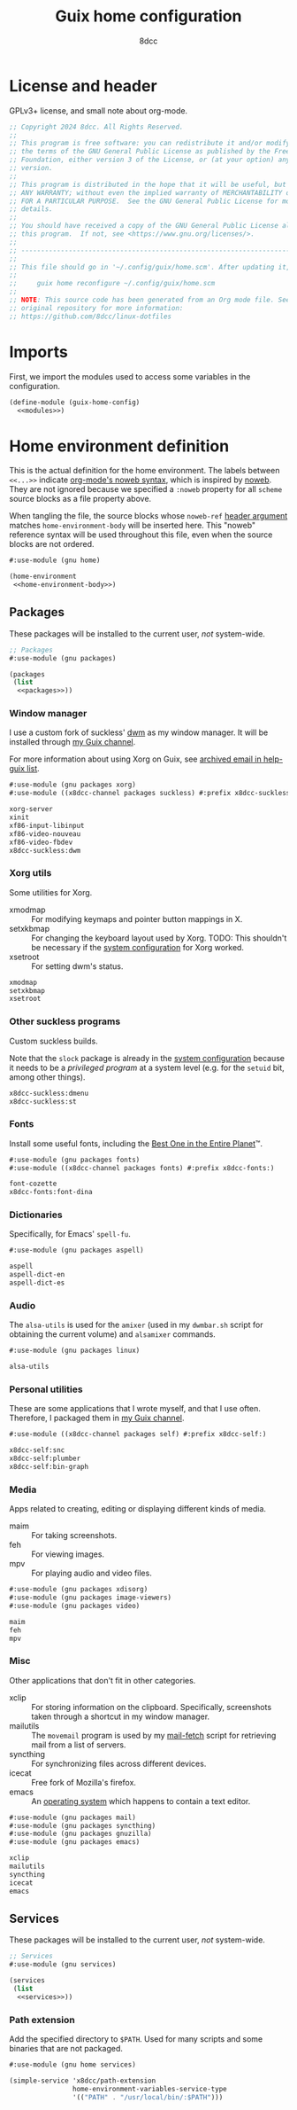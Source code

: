 #+TITLE: Guix home configuration
#+AUTHOR: 8dcc
#+OPTIONS: toc:3
#+STARTUP: nofold
#+PROPERTY: header-args:scheme :noweb no-export

#+MACRO: man [[https://man.cx/$1][=$1=]]

* License and header

GPLv3+ license, and small note about org-mode.

#+begin_src scheme :tangle home.scm
;; Copyright 2024 8dcc. All Rights Reserved.
;;
;; This program is free software: you can redistribute it and/or modify it under
;; the terms of the GNU General Public License as published by the Free Software
;; Foundation, either version 3 of the License, or (at your option) any later
;; version.
;;
;; This program is distributed in the hope that it will be useful, but WITHOUT
;; ANY WARRANTY; without even the implied warranty of MERCHANTABILITY or FITNESS
;; FOR A PARTICULAR PURPOSE.  See the GNU General Public License for more
;; details.
;;
;; You should have received a copy of the GNU General Public License along with
;; this program.  If not, see <https://www.gnu.org/licenses/>.
;;
;; -----------------------------------------------------------------------------
;;
;; This file should go in '~/.config/guix/home.scm'. After updating it, run:
;;
;;     guix home reconfigure ~/.config/guix/home.scm
;;
;; NOTE: This source code has been generated from an Org mode file. See the
;; original repository for more information:
;; https://github.com/8dcc/linux-dotfiles
#+end_src

* Imports

First, we import the modules used to access some variables in the configuration.

#+begin_src scheme :tangle home.scm
(define-module (guix-home-config)
  <<modules>>)
#+end_src

* Home environment definition

This is the actual definition for the home environment. The labels between
=<<...>>= indicate [[https://orgmode.org/org.html#Noweb-Reference-Syntax][org-mode's noweb syntax]], which is inspired by [[https://www.cs.tufts.edu/~nr/noweb/][noweb]]. They are
not ignored because we specified a =:noweb= property for all =scheme= source blocks
as a file property above.

When tangling the file, the source blocks whose =noweb-ref= [[https://orgmode.org/org.html#Using-Header-Arguments][header argument]]
matches =home-environment-body= will be inserted here. This "noweb" reference
syntax will be used throughout this file, even when the source blocks are not
ordered.

#+begin_src scheme :noweb-ref modules
#:use-module (gnu home)
#+end_src

#+begin_src scheme :tangle home.scm
(home-environment
 <<home-environment-body>>)
#+end_src

** Packages

These packages will be installed to the current user, /not/ system-wide.

#+begin_src scheme :noweb-ref modules
;; Packages
#:use-module (gnu packages)
#+end_src

#+begin_src scheme :noweb-ref home-environment-body
(packages
 (list
  <<packages>>))
#+end_src

*** Window manager

I use a custom fork of suckless' [[https://dwm.suckless.org/][dwm]] as my window manager. It will be installed
through [[https://github.com/8dcc/guix-channel][my Guix channel]].

For more information about using Xorg on Guix, see [[https://lists.gnu.org/archive/html/help-guix/2018-07/msg00080.html][archived email in help-guix
list]].

#+begin_src scheme :noweb-ref modules
#:use-module (gnu packages xorg)
#:use-module ((x8dcc-channel packages suckless) #:prefix x8dcc-suckless:)
#+end_src

#+begin_src scheme :noweb-ref packages
xorg-server
xinit
xf86-input-libinput
xf86-video-nouveau
xf86-video-fbdev
x8dcc-suckless:dwm
#+end_src

*** Xorg utils

Some utilities for Xorg.

- xmodmap :: For modifying keymaps and pointer button mappings in X.
- setxkbmap :: For changing the keyboard layout used by Xorg. TODO: This
  shouldn't be necessary if the [[file:system.org][system configuration]] for Xorg worked.
- xsetroot :: For setting dwm's status.

#+begin_src scheme :noweb-ref packages
xmodmap
setxkbmap
xsetroot
#+end_src

*** Other suckless programs

Custom suckless builds.

Note that the =slock= package is already in the [[file:system.org][system configuration]] because it
needs to be a /privileged program/ at a system level (e.g. for the =setuid= bit,
among other things).

#+begin_src scheme :noweb-ref packages
x8dcc-suckless:dmenu
x8dcc-suckless:st
#+end_src

*** Fonts

Install some useful fonts, including the [[https://www.dcmembers.com/jibsen/download/61/][Best One in the Entire Planet]]™.

#+begin_src scheme :noweb-ref modules
#:use-module (gnu packages fonts)
#:use-module ((x8dcc-channel packages fonts) #:prefix x8dcc-fonts:)
#+end_src

#+begin_src scheme :noweb-ref packages
font-cozette
x8dcc-fonts:font-dina
#+end_src

*** Dictionaries

Specifically, for Emacs' =spell-fu=.

#+begin_src scheme :noweb-ref modules
#:use-module (gnu packages aspell)
#+end_src

#+begin_src scheme :noweb-ref packages
aspell
aspell-dict-en
aspell-dict-es
#+end_src

*** Audio

The =alsa-utils= is used for the =amixer= (used in my =dwmbar.sh= script for obtaining
the current volume) and =alsamixer= commands.

#+begin_src scheme :noweb-ref modules
#:use-module (gnu packages linux)
#+end_src

#+begin_src scheme :noweb-ref packages
alsa-utils
#+end_src

*** Personal utilities

These are some applications that I wrote myself, and that I use
often. Therefore, I packaged them in [[https://github.com/8dcc/guix-channel][my Guix channel]].

#+begin_src scheme :noweb-ref modules
#:use-module ((x8dcc-channel packages self) #:prefix x8dcc-self:)
#+end_src

#+begin_src scheme :noweb-ref packages
x8dcc-self:snc
x8dcc-self:plumber
x8dcc-self:bin-graph
#+end_src

*** Media

Apps related to creating, editing or displaying different kinds of media.

- maim :: For taking screenshots.
- feh :: For viewing images.
- mpv :: For playing audio and video files.

#+begin_src scheme :noweb-ref modules
#:use-module (gnu packages xdisorg)
#:use-module (gnu packages image-viewers)
#:use-module (gnu packages video)
#+end_src

#+begin_src scheme :noweb-ref packages
maim
feh
mpv
#+end_src

*** Misc

Other applications that don't fit in other categories.

- xclip :: For storing information on the clipboard. Specifically, screenshots
  taken through a shortcut in my window manager.
- mailutils :: The =movemail= program is used by my [[file:../../scripts/util/mail-fetch][mail-fetch]] script for
  retrieving mail from a list of servers.
- syncthing :: For synchronizing files across different devices.
- icecat :: Free fork of Mozilla's firefox.
- emacs :: An [[https://www.deusinmachina.net/p/an-ode-to-emacs-the-greatest-operating][operating system]] which happens to contain a text editor.

#+begin_src scheme :noweb-ref modules
#:use-module (gnu packages mail)
#:use-module (gnu packages syncthing)
#:use-module (gnu packages gnuzilla)
#:use-module (gnu packages emacs)
#+end_src

#+begin_src scheme :noweb-ref packages
xclip
mailutils
syncthing
icecat
emacs
#+end_src

** Services

These packages will be installed to the current user, /not/ system-wide.

#+begin_src scheme :noweb-ref modules
;; Services
#:use-module (gnu services)
#+end_src

#+begin_src scheme :noweb-ref home-environment-body
(services
 (list
  <<services>>))
#+end_src

*** Path extension

Add the specified directory to =$PATH=. Used for many scripts and some binaries
that are not packaged.

#+begin_src scheme :noweb-ref modules
#:use-module (gnu home services)
#+end_src

#+begin_src scheme :noweb-ref services
(simple-service 'x8dcc/path-extension
                home-environment-variables-service-type
                '(("PATH" . "/usr/local/bin/:$PATH")))
#+end_src
